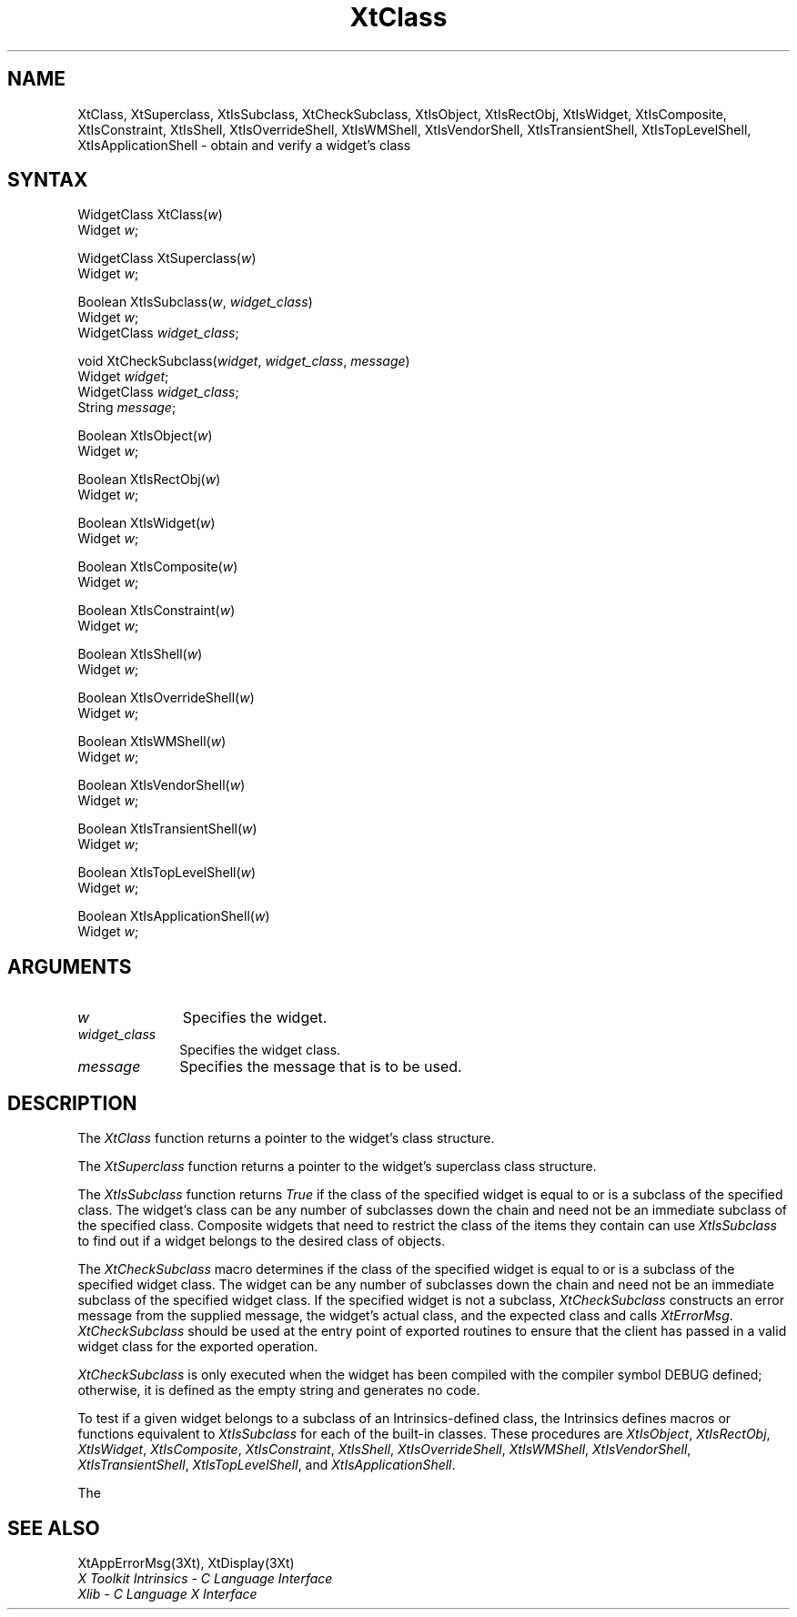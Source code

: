 .\" Copyright 1993 Massachusetts Institute of Technology
.\"
.\" Permission to use, copy, modify, distribute, and sell this software and
.\" its documentation for any purpose is hereby granted without fee, provided
.\" that the above copyright notice appear in all copies and that both that
.\" copyright notice and this permission notice appear in supporting
.\" documentation, and that the name of M.I.T. not be used in advertising or
.\" publicity pertaining to distribution of the software without specific,
.\" written prior permission.  M.I.T. makes no representations about the
.\" suitability of this software for any purpose.  It is provided "as is"
.\" without express or implied warranty.
.ds tk X Toolkit
.ds xT X Toolkit Intrinsics \- C Language Interface
.ds xI Intrinsics
.ds xW X Toolkit Athena Widgets \- C Language Interface
.ds xL Xlib \- C Language X Interface
.ds xC Inter-Client Communication Conventions Manual
.ds Rn 3
.ds Vn 2.2
.hw XtCheck-Subclass XtIs-Object XtIs-RectObj XtIs-Widget XtIs-Composite XtIs-Constraint XtIs-Shell XtIs-Override-Shell XtIs-WM-Shell XtIs-Vendor-Shell XtIs-Transient-Shell XtIs-Top-Level-Shell XtIs-Application-Shell wid-get
.na
.de Ds
.nf
.\\$1D \\$2 \\$1
.ft 1
.ps \\n(PS
.\".if \\n(VS>=40 .vs \\n(VSu
.\".if \\n(VS<=39 .vs \\n(VSp
..
.de De
.ce 0
.if \\n(BD .DF
.nr BD 0
.in \\n(OIu
.if \\n(TM .ls 2
.sp \\n(DDu
.fi
..
.de FD
.LP
.KS
.TA .5i 3i
.ta .5i 3i
.nf
..
.de FN
.fi
.KE
.LP
..
.de IN		\" send an index entry to the stderr
..
.de C{
.KS
.nf
.D
.\"
.\"	choose appropriate monospace font
.\"	the imagen conditional, 480,
.\"	may be changed to L if LB is too
.\"	heavy for your eyes...
.\"
.ie "\\*(.T"480" .ft L
.el .ie "\\*(.T"300" .ft L
.el .ie "\\*(.T"202" .ft PO
.el .ie "\\*(.T"aps" .ft CW
.el .ft R
.ps \\n(PS
.ie \\n(VS>40 .vs \\n(VSu
.el .vs \\n(VSp
..
.de C}
.DE
.R
..
.de Pn
.ie t \\$1\fB\^\\$2\^\fR\\$3
.el \\$1\fI\^\\$2\^\fP\\$3
..
.de ZN
.ie t \fB\^\\$1\^\fR\\$2
.el \fI\^\\$1\^\fP\\$2
..
.de NT
.ne 7
.ds NO Note
.if \\n(.$>$1 .if !'\\$2'C' .ds NO \\$2
.if \\n(.$ .if !'\\$1'C' .ds NO \\$1
.ie n .sp
.el .sp 10p
.TB
.ce
\\*(NO
.ie n .sp
.el .sp 5p
.if '\\$1'C' .ce 99
.if '\\$2'C' .ce 99
.in +5n
.ll -5n
.R
..
.		\" Note End -- doug kraft 3/85
.de NE
.ce 0
.in -5n
.ll +5n
.ie n .sp
.el .sp 10p
..
.ny0
.TH XtClass 3Xt "Release 6" "X Version 11" "XT FUNCTIONS"
.SH NAME
XtClass, XtSuperclass, XtIsSubclass, XtCheckSubclass, XtIsObject, XtIsRectObj, XtIsWidget, XtIsComposite, XtIsConstraint, XtIsShell, XtIsOverrideShell, XtIsWMShell, XtIsVendorShell, XtIsTransientShell, XtIsTopLevelShell, XtIsApplicationShell \- obtain and verify a widget's class
.SH SYNTAX
WidgetClass XtClass(\fIw\fP)
.br
      Widget \fIw\fP;
.LP
WidgetClass XtSuperclass(\fIw\fP)
.br
      Widget \fIw\fP;
.LP
Boolean XtIsSubclass(\fIw\fP, \fIwidget_class\fP)
.br
      Widget \fIw\fP;
.br
      WidgetClass \fIwidget_class\fP;
.LP
void XtCheckSubclass(\fIwidget\fP, \fIwidget_class\fP, \fImessage\fP)
.br
      Widget \fIwidget\fP;
.br
      WidgetClass \fIwidget_class\fP;
.br
      String \fImessage\fP;
.LP
Boolean XtIsObject(\fIw\fP)
.br
      Widget \fIw\fP;
.LP
Boolean XtIsRectObj(\fIw\fP)
.br
      Widget \fIw\fP;
.LP
Boolean XtIsWidget(\fIw\fP)
.br
      Widget \fIw\fP;
.LP
Boolean XtIsComposite(\fIw\fP)
.br
      Widget \fIw\fP;
.LP
Boolean XtIsConstraint(\fIw\fP)
.br
      Widget \fIw\fP;
.LP
Boolean XtIsShell(\fIw\fP)
.br
      Widget \fIw\fP;
.LP
Boolean XtIsOverrideShell(\fIw\fP)
.br
      Widget \fIw\fP;
.LP
Boolean XtIsWMShell(\fIw\fP)
.br
      Widget \fIw\fP;
.LP
Boolean XtIsVendorShell(\fIw\fP)
.br
      Widget \fIw\fP;
.LP
Boolean XtIsTransientShell(\fIw\fP)
.br
      Widget \fIw\fP;
.LP
Boolean XtIsTopLevelShell(\fIw\fP)
.br
      Widget \fIw\fP;
.LP
Boolean XtIsApplicationShell(\fIw\fP)
.br
      Widget \fIw\fP;
.LP
.SH ARGUMENTS
.IP \fIw\fP 1i
Specifies the widget.
.IP \fIwidget_class\fP 1i
Specifies the widget class\*(Wc.
.ds Me used
.IP \fImessage\fP 1i
Specifies the message that is to be \*(Me.
.SH DESCRIPTION
The
.ZN XtClass
function returns a pointer to the widget's class structure.
.LP
The
.ZN XtSuperclass
function returns a pointer to the widget's superclass class structure.
.LP
The
.ZN XtIsSubclass
function returns 
.ZN True 
if the class of the specified widget is equal to or is a subclass of 
the specified class. The widget's class can be any number of subclasses
down the chain and need not be an immediate subclass of the specified
class. Composite widgets that need to restrict the class of the items
they contain can use
.ZN XtIsSubclass
to find out if a widget belongs to the desired class of objects.
.LP
The
.ZN XtCheckSubclass
macro determines if the class of the specified widget is equal to
or is a subclass of the specified widget class.
The widget can be any number of subclasses down the chain
and need not be an immediate subclass of the specified widget class.
If the specified widget is not a subclass,
.ZN XtCheckSubclass
constructs an error message from the supplied message,
the widget's actual class, and the expected class and calls
.ZN XtErrorMsg .
.ZN XtCheckSubclass
should be used at the entry point of exported routines to ensure 
that the client has passed in a valid widget class for the exported operation.
.LP
.ZN XtCheckSubclass
is only executed when the widget has been compiled with the compiler symbol
DEBUG defined; otherwise, it is defined as the empty string 
and generates no code.
.LP
To test if a given widget belongs to a subclass of an Intrinsics-defined
class, the Intrinsics defines macros or functions equivalent to
.ZN XtIsSubclass
for each of the built-in classes. These procedures are
.ZN XtIsObject ,
.ZN XtIsRectObj ,
.ZN XtIsWidget ,
.ZN XtIsComposite ,
.ZN XtIsConstraint ,
.ZN XtIsShell ,
.ZN XtIsOverrideShell ,
.ZN XtIsWMShell ,
.ZN XtIsVendorShell ,
.ZN XtIsTransientShell ,
.ZN XtIsTopLevelShell ,
and
.ZN XtIsApplicationShell .
.LP
The
.SH "SEE ALSO"
XtAppErrorMsg(3Xt),
XtDisplay(3Xt)
.br
\fI\*(xT\fP
.br
\fI\*(xL\fP
